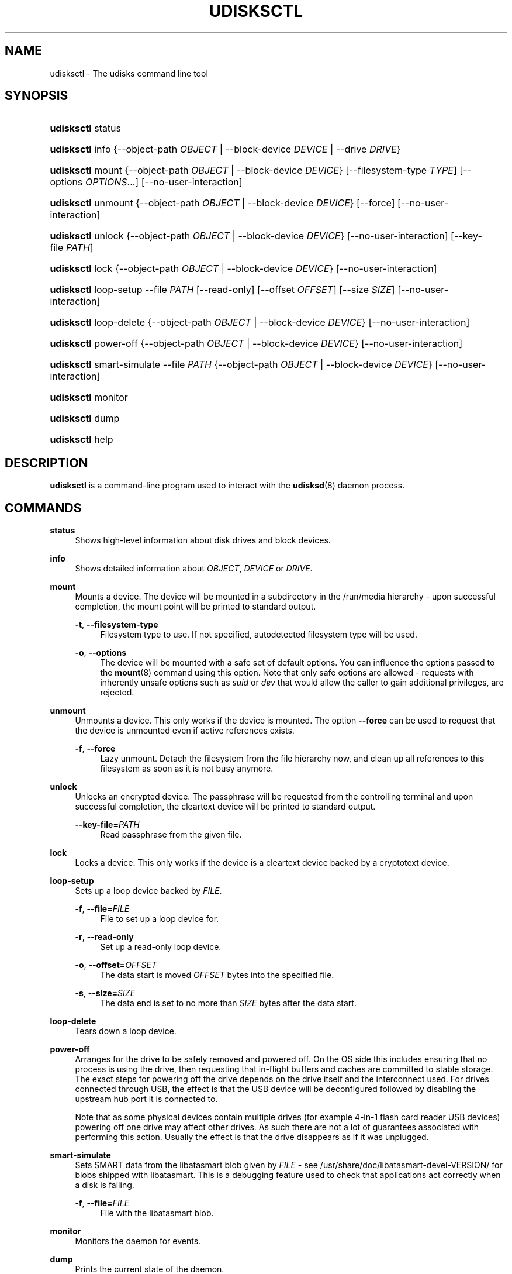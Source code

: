 '\" t
.\"     Title: udisksctl
.\"    Author: [see the "AUTHOR" section]
.\" Generator: DocBook XSL Stylesheets vsnapshot <http://docbook.sf.net/>
.\"      Date: August 2018
.\"    Manual: User Commands
.\"    Source: udisks 2.8.2
.\"  Language: English
.\"
.TH "UDISKSCTL" "1" "August 2018" "udisks 2\&.8\&.2" "User Commands"
.\" -----------------------------------------------------------------
.\" * Define some portability stuff
.\" -----------------------------------------------------------------
.\" ~~~~~~~~~~~~~~~~~~~~~~~~~~~~~~~~~~~~~~~~~~~~~~~~~~~~~~~~~~~~~~~~~
.\" http://bugs.debian.org/507673
.\" http://lists.gnu.org/archive/html/groff/2009-02/msg00013.html
.\" ~~~~~~~~~~~~~~~~~~~~~~~~~~~~~~~~~~~~~~~~~~~~~~~~~~~~~~~~~~~~~~~~~
.ie \n(.g .ds Aq \(aq
.el       .ds Aq '
.\" -----------------------------------------------------------------
.\" * set default formatting
.\" -----------------------------------------------------------------
.\" disable hyphenation
.nh
.\" disable justification (adjust text to left margin only)
.ad l
.\" -----------------------------------------------------------------
.\" * MAIN CONTENT STARTS HERE *
.\" -----------------------------------------------------------------
.SH "NAME"
udisksctl \- The udisks command line tool
.SH "SYNOPSIS"
.HP \w'\fBudisksctl\fR\ 'u
\fBudisksctl\fR status
.HP \w'\fBudisksctl\fR\ 'u
\fBudisksctl\fR info {\-\-object\-path\ \fIOBJECT\fR | \-\-block\-device\ \fIDEVICE\fR | \-\-drive\ \fIDRIVE\fR}
.HP \w'\fBudisksctl\fR\ 'u
\fBudisksctl\fR mount {\-\-object\-path\ \fIOBJECT\fR | \-\-block\-device\ \fIDEVICE\fR} [\-\-filesystem\-type\ \fITYPE\fR] [\-\-options\ \fIOPTIONS\fR...] [\-\-no\-user\-interaction]
.HP \w'\fBudisksctl\fR\ 'u
\fBudisksctl\fR unmount {\-\-object\-path\ \fIOBJECT\fR | \-\-block\-device\ \fIDEVICE\fR} [\-\-force] [\-\-no\-user\-interaction]
.HP \w'\fBudisksctl\fR\ 'u
\fBudisksctl\fR unlock {\-\-object\-path\ \fIOBJECT\fR | \-\-block\-device\ \fIDEVICE\fR} [\-\-no\-user\-interaction] [\-\-key\-file\ \fIPATH\fR]
.HP \w'\fBudisksctl\fR\ 'u
\fBudisksctl\fR lock {\-\-object\-path\ \fIOBJECT\fR | \-\-block\-device\ \fIDEVICE\fR} [\-\-no\-user\-interaction]
.HP \w'\fBudisksctl\fR\ 'u
\fBudisksctl\fR loop\-setup \-\-file\ \fIPATH\fR [\-\-read\-only] [\-\-offset\ \fIOFFSET\fR] [\-\-size\ \fISIZE\fR] [\-\-no\-user\-interaction]
.HP \w'\fBudisksctl\fR\ 'u
\fBudisksctl\fR loop\-delete {\-\-object\-path\ \fIOBJECT\fR | \-\-block\-device\ \fIDEVICE\fR} [\-\-no\-user\-interaction]
.HP \w'\fBudisksctl\fR\ 'u
\fBudisksctl\fR power\-off {\-\-object\-path\ \fIOBJECT\fR | \-\-block\-device\ \fIDEVICE\fR} [\-\-no\-user\-interaction]
.HP \w'\fBudisksctl\fR\ 'u
\fBudisksctl\fR smart\-simulate \-\-file\ \fIPATH\fR {\-\-object\-path\ \fIOBJECT\fR | \-\-block\-device\ \fIDEVICE\fR} [\-\-no\-user\-interaction]
.HP \w'\fBudisksctl\fR\ 'u
\fBudisksctl\fR monitor
.HP \w'\fBudisksctl\fR\ 'u
\fBudisksctl\fR dump
.HP \w'\fBudisksctl\fR\ 'u
\fBudisksctl\fR help
.SH "DESCRIPTION"
.PP
\fBudisksctl\fR
is a command\-line program used to interact with the
\fBudisksd\fR(8)
daemon process\&.
.SH "COMMANDS"
.PP
\fBstatus\fR
.RS 4
Shows high\-level information about disk drives and block devices\&.
.RE
.PP
\fBinfo\fR
.RS 4
Shows detailed information about
\fIOBJECT\fR,
\fIDEVICE\fR
or
\fIDRIVE\fR\&.
.RE
.PP
\fBmount\fR
.RS 4
Mounts a device\&. The device will be mounted in a subdirectory in the
/run/media
hierarchy \- upon successful completion, the mount point will be printed to standard output\&.
.PP
\fB\-t\fR, \fB\-\-filesystem\-type\fR
.RS 4
Filesystem type to use\&. If not specified, autodetected filesystem type will be used\&.
.RE
.PP
\fB\-o\fR, \fB\-\-options\fR
.RS 4
The device will be mounted with a safe set of default options\&. You can influence the options passed to the
\fBmount\fR(8)
command using this option\&. Note that only safe options are allowed \- requests with inherently unsafe options such as
\fIsuid\fR
or
\fIdev\fR
that would allow the caller to gain additional privileges, are rejected\&.
.RE
.RE
.PP
\fBunmount\fR
.RS 4
Unmounts a device\&. This only works if the device is mounted\&. The option
\fB\-\-force\fR
can be used to request that the device is unmounted even if active references exists\&.
.PP
\fB\-f\fR, \fB\-\-force\fR
.RS 4
Lazy unmount\&. Detach the filesystem from the file hierarchy now, and clean up all references to this filesystem as soon as it is not busy anymore\&.
.RE
.RE
.PP
\fBunlock\fR
.RS 4
Unlocks an encrypted device\&. The passphrase will be requested from the controlling terminal and upon successful completion, the cleartext device will be printed to standard output\&.
.PP
\fB\-\-key\-file=\fR\fB\fIPATH\fR\fR
.RS 4
Read passphrase from the given file\&.
.RE
.RE
.PP
\fBlock\fR
.RS 4
Locks a device\&. This only works if the device is a cleartext device backed by a cryptotext device\&.
.RE
.PP
\fBloop\-setup\fR
.RS 4
Sets up a loop device backed by
\fIFILE\fR\&.
.PP
\fB\-f\fR, \fB\-\-file=\fR\fB\fIFILE\fR\fR
.RS 4
File to set up a loop device for\&.
.RE
.PP
\fB\-r\fR, \fB\-\-read\-only\fR
.RS 4
Set up a read\-only loop device\&.
.RE
.PP
\fB\-o\fR, \fB\-\-offset=\fR\fB\fIOFFSET\fR\fR
.RS 4
The data start is moved
\fIOFFSET\fR
bytes into the specified file\&.
.RE
.PP
\fB\-s\fR, \fB\-\-size=\fR\fB\fISIZE\fR\fR
.RS 4
The data end is set to no more than
\fISIZE\fR
bytes after the data start\&.
.RE
.RE
.PP
\fBloop\-delete\fR
.RS 4
Tears down a loop device\&.
.RE
.PP
\fBpower\-off\fR
.RS 4
Arranges for the drive to be safely removed and powered off\&. On the OS side this includes ensuring that no process is using the drive, then requesting that in\-flight buffers and caches are committed to stable storage\&. The exact steps for powering off the drive depends on the drive itself and the interconnect used\&. For drives connected through USB, the effect is that the USB device will be deconfigured followed by disabling the upstream hub port it is connected to\&.
.sp
Note that as some physical devices contain multiple drives (for example 4\-in\-1 flash card reader USB devices) powering off one drive may affect other drives\&. As such there are not a lot of guarantees associated with performing this action\&. Usually the effect is that the drive disappears as if it was unplugged\&.
.RE
.PP
\fBsmart\-simulate\fR
.RS 4
Sets SMART data from the libatasmart blob given by
\fIFILE\fR
\- see
/usr/share/doc/libatasmart\-devel\-VERSION/
for blobs shipped with libatasmart\&. This is a debugging feature used to check that applications act correctly when a disk is failing\&.
.PP
\fB\-f\fR, \fB\-\-file=\fR\fB\fIFILE\fR\fR
.RS 4
File with the libatasmart blob\&.
.RE
.RE
.PP
\fBmonitor\fR
.RS 4
Monitors the daemon for events\&.
.RE
.PP
\fBdump\fR
.RS 4
Prints the current state of the daemon\&.
.RE
.PP
\fBhelp\fR
.RS 4
Prints help and exit\&.
.RE
.SH "DEVICE SPECIFICATION"
.PP
For commands that require a device as an argument following options can be used to specify it\&.
.PP
\fB\-b\fR, \fB\-\-block\-device=\fR\fB\fIDEVICE\fR\fR
.RS 4
Specify a device by its device file path\&. For example
\fI/dev/sda\fR\&.
.RE
.PP
\fB\-p\fR, \fB\-\-object\-path=\fR\fB\fIOBJECT\fR\fR
.RS 4
Specify a device by the UDisks internal object path without the /org/freedesktop/UDisks2 prefix\&. For example
\fIblock_devices/sda\fR
for the
/dev/sda
disk\&.
.RE
.PP
\fB\-d\fR, \fB\-\-drive=\fR\fB\fIDRIVE\fR\fR
.RS 4
Specify a drive by name, for example
\fIVirtIO_Disk\fR\&. This can be currently used only together with the
\fBinfo\fR
command\&.
.RE
.SH "COMMON OPTIONS"
.PP
The option
\fB\-\-no\-user\-interaction\fR
can be used to request that no interaction (such as the user being presented with an authentication dialog) must occur when checking with
\fBpolkit\fR(8)
whether the caller is authorized to perform the requested action\&.
.SH "AUDIENCE"
.PP
This program does not assume that the caller is the super user \- it is intended to be used by unprivileged users and authorizations are checked by the udisks daemon using
\fBpolkit\fR(8)\&. Additionally, this program is not intended to be used by scripts or other programs \- options/commands may change in incompatible ways in the future even in maintenance releases\&. See the
\(lqAPI STABILITY\(rq
section of
\fBudisks\fR(8)
for more information\&.
.SH "BASH COMPLETION"
.PP
\fBudisksctl\fR
ships with a bash completion script to complete commands, objects, block devices and some options\&.
.SH "AUTHOR"
.PP
This man page was originally written for UDisks2 by David Zeuthen
<zeuthen@gmail\&.com>
with a lot of help from many others\&.
.SH "BUGS"
.PP
Please send bug reports to either the distribution bug tracker or the upstream bug tracker at
\m[blue]\fB\%https://github.com/storaged-project/udisks/issues\fR\m[]\&.
.SH "SEE ALSO"
.PP
\fBudisks\fR(8),
\fBudisksd\fR(8),
\fBumount.udisks2\fR(8),
\fBpolkit\fR(8)
